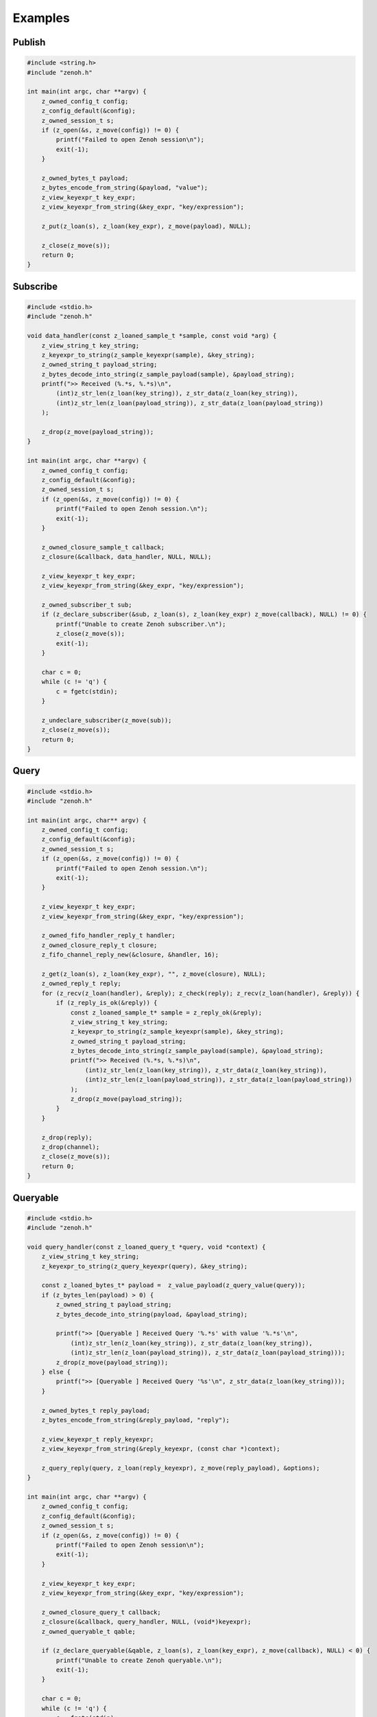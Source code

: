 ..
.. Copyright (c) 2022 ZettaScale Technology
..
.. This program and the accompanying materials are made available under the
.. terms of the Eclipse Public License 2.0 which is available at
.. http://www.eclipse.org/legal/epl-2.0, or the Apache License, Version 2.0
.. which is available at https://www.apache.org/licenses/LICENSE-2.0.
..
.. SPDX-License-Identifier: EPL-2.0 OR Apache-2.0
..
.. Contributors:
..   ZettaScale Zenoh Team, <zenoh@zettascale.tech>
..

********
Examples
********

Publish
=======

.. code-block:: c

  #include <string.h>
  #include "zenoh.h"

  int main(int argc, char **argv) {
      z_owned_config_t config;
      z_config_default(&config);
      z_owned_session_t s;
      if (z_open(&s, z_move(config)) != 0) {
          printf("Failed to open Zenoh session\n");
          exit(-1);
      }
      
      z_owned_bytes_t payload;
      z_bytes_encode_from_string(&payload, "value");
      z_view_keyexpr_t key_expr;
      z_view_keyexpr_from_string(&key_expr, "key/expression");

      z_put(z_loan(s), z_loan(key_expr), z_move(payload), NULL);

      z_close(z_move(s));
      return 0;
  }

Subscribe
=========

.. code-block:: c

  #include <stdio.h>
  #include "zenoh.h"

  void data_handler(const z_loaned_sample_t *sample, const void *arg) {
      z_view_string_t key_string;
      z_keyexpr_to_string(z_sample_keyexpr(sample), &key_string);
      z_owned_string_t payload_string;
      z_bytes_decode_into_string(z_sample_payload(sample), &payload_string);
      printf(">> Received (%.*s, %.*s)\n", 
          (int)z_str_len(z_loan(key_string)), z_str_data(z_loan(key_string)), 
          (int)z_str_len(z_loan(payload_string)), z_str_data(z_loan(payload_string))
      );

      z_drop(z_move(payload_string));
  }

  int main(int argc, char **argv) {
      z_owned_config_t config;
      z_config_default(&config);
      z_owned_session_t s;
      if (z_open(&s, z_move(config)) != 0) {
          printf("Failed to open Zenoh session.\n");
          exit(-1);
      }

      z_owned_closure_sample_t callback;
      z_closure(&callback, data_handler, NULL, NULL);

      z_view_keyexpr_t key_expr;
      z_view_keyexpr_from_string(&key_expr, "key/expression");

      z_owned_subscriber_t sub;
      if (z_declare_subscriber(&sub, z_loan(s), z_loan(key_expr) z_move(callback), NULL) != 0) {
          printf("Unable to create Zenoh subscriber.\n");
          z_close(z_move(s));
          exit(-1);
      }

      char c = 0;
      while (c != 'q') {
          c = fgetc(stdin);
      }

      z_undeclare_subscriber(z_move(sub));
      z_close(z_move(s));
      return 0;
  }

Query
=====

.. code-block:: c

  #include <stdio.h>
  #include "zenoh.h"

  int main(int argc, char** argv) {
      z_owned_config_t config;
      z_config_default(&config);
      z_owned_session_t s;
      if (z_open(&s, z_move(config)) != 0) {
          printf("Failed to open Zenoh session.\n");
          exit(-1);
      }

      z_view_keyexpr_t key_expr;
      z_view_keyexpr_from_string(&key_expr, "key/expression");

      z_owned_fifo_handler_reply_t handler;
      z_owned_closure_reply_t closure;
      z_fifo_channel_reply_new(&closure, &handler, 16);

      z_get(z_loan(s), z_loan(key_expr), "", z_move(closure), NULL);
      z_owned_reply_t reply;
      for (z_recv(z_loan(handler), &reply); z_check(reply); z_recv(z_loan(handler), &reply)) {
          if (z_reply_is_ok(&reply)) {
              const z_loaned_sample_t* sample = z_reply_ok(&reply);
              z_view_string_t key_string;
              z_keyexpr_to_string(z_sample_keyexpr(sample), &key_string);
              z_owned_string_t payload_string;
              z_bytes_decode_into_string(z_sample_payload(sample), &payload_string);
              printf(">> Received (%.*s, %.*s)\n",
                  (int)z_str_len(z_loan(key_string)), z_str_data(z_loan(key_string)),
                  (int)z_str_len(z_loan(payload_string)), z_str_data(z_loan(payload_string))
              );
              z_drop(z_move(payload_string));
          }
      }

      z_drop(reply);
      z_drop(channel);
      z_close(z_move(s));
      return 0;
  }


Queryable
=========

.. code-block:: c

  #include <stdio.h>
  #include "zenoh.h"

  void query_handler(const z_loaned_query_t *query, void *context) {
      z_view_string_t key_string;
      z_keyexpr_to_string(z_query_keyexpr(query), &key_string);

      const z_loaned_bytes_t* payload =  z_value_payload(z_query_value(query));
      if (z_bytes_len(payload) > 0) {
          z_owned_string_t payload_string;
          z_bytes_decode_into_string(payload, &payload_string);

          printf(">> [Queryable ] Received Query '%.*s' with value '%.*s'\n", 
              (int)z_str_len(z_loan(key_string)), z_str_data(z_loan(key_string)),
              (int)z_str_len(z_loan(payload_string)), z_str_data(z_loan(payload_string)));
          z_drop(z_move(payload_string));
      } else {
          printf(">> [Queryable ] Received Query '%s'\n", z_str_data(z_loan(key_string)));
      }

      z_owned_bytes_t reply_payload;
      z_bytes_encode_from_string(&reply_payload, "reply");

      z_view_keyexpr_t reply_keyexpr;
      z_view_keyexpr_from_string(&reply_keyexpr, (const char *)context);

      z_query_reply(query, z_loan(reply_keyexpr), z_move(reply_payload), &options);
  }

  int main(int argc, char **argv) {
      z_owned_config_t config;
      z_config_default(&config);
      z_owned_session_t s;
      if (z_open(&s, z_move(config)) != 0) {
          printf("Failed to open Zenoh session\n");
          exit(-1);
      }

      z_view_keyexpr_t key_expr;
      z_view_keyexpr_from_string(&key_expr, "key/expression");

      z_owned_closure_query_t callback;
      z_closure(&callback, query_handler, NULL, (void*)keyexpr);
      z_owned_queryable_t qable;

      if (z_declare_queryable(&qable, z_loan(s), z_loan(key_expr), z_move(callback), NULL) < 0) {
          printf("Unable to create Zenoh queryable.\n");
          exit(-1);
      }

      char c = 0;
      while (c != 'q') {
          c = fgetc(stdin);
      }

      z_undeclare_queryable(z_move(qable));
      z_close(z_move(s));
      return 0;
  }